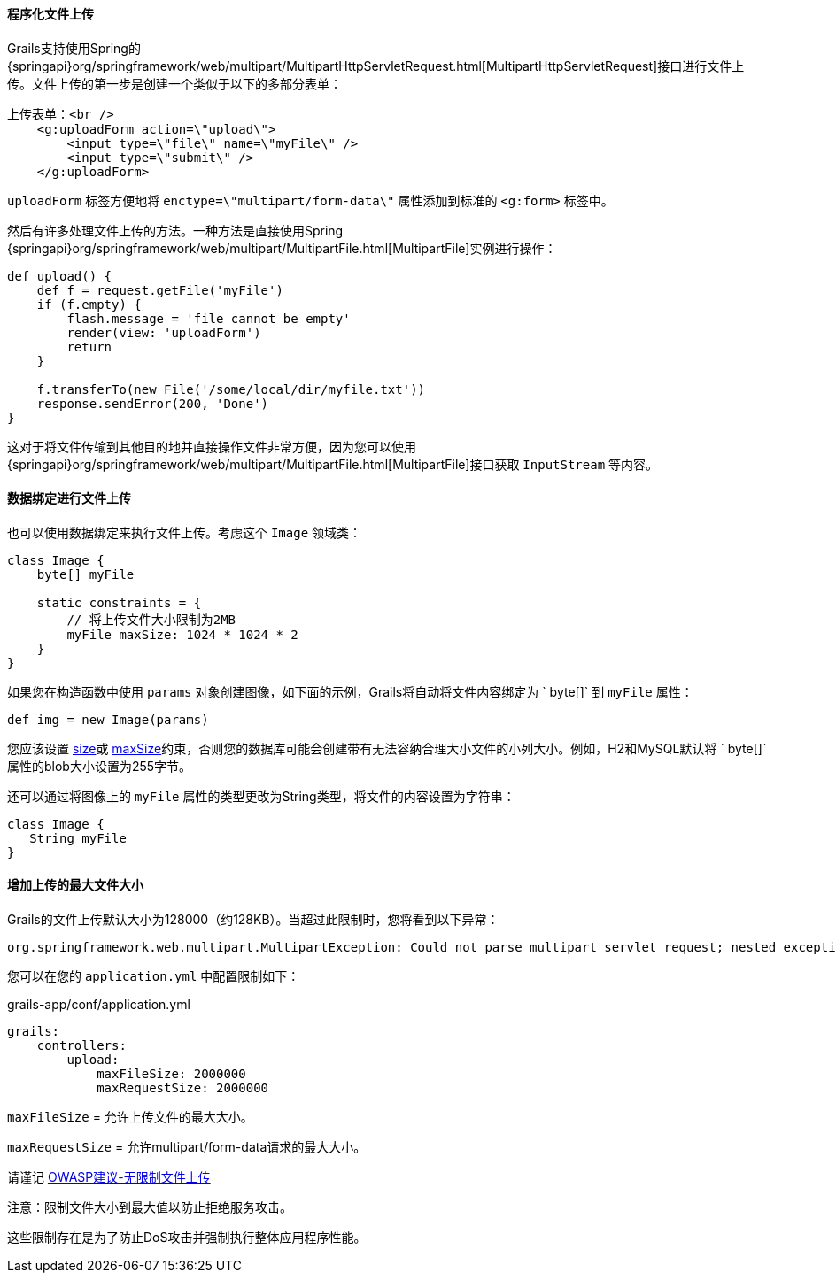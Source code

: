 ==== 程序化文件上传

Grails支持使用Spring的 {springapi}org/springframework/web/multipart/MultipartHttpServletRequest.html[MultipartHttpServletRequest]接口进行文件上传。文件上传的第一步是创建一个类似于以下的多部分表单：

[source,xml]
----
上传表单：<br />
    <g:uploadForm action=\"upload\">
        <input type=\"file\" name=\"myFile\" />
        <input type=\"submit\" />
    </g:uploadForm>
----

`uploadForm` 标签方便地将 `enctype=\"multipart/form-data\"` 属性添加到标准的 `<g:form>` 标签中。

然后有许多处理文件上传的方法。一种方法是直接使用Spring {springapi}org/springframework/web/multipart/MultipartFile.html[MultipartFile]实例进行操作：

[source,groovy]
----
def upload() {
    def f = request.getFile('myFile')
    if (f.empty) {
        flash.message = 'file cannot be empty'
        render(view: 'uploadForm')
        return
    }

    f.transferTo(new File('/some/local/dir/myfile.txt'))
    response.sendError(200, 'Done')
}
----

这对于将文件传输到其他目的地并直接操作文件非常方便，因为您可以使用 {springapi}org/springframework/web/multipart/MultipartFile.html[MultipartFile]接口获取 `InputStream` 等内容。

==== 数据绑定进行文件上传

也可以使用数据绑定来执行文件上传。考虑这个 `Image` 领域类：

[source,groovy]
----
class Image {
    byte[] myFile

    static constraints = {
        // 将上传文件大小限制为2MB
        myFile maxSize: 1024 * 1024 * 2
    }
}
----

如果您在构造函数中使用 `params` 对象创建图像，如下面的示例，Grails将自动将文件内容绑定为 ` byte[]` 到 `myFile` 属性：

[source,groovy]
----
def img = new Image(params)
----

您应该设置 link:../ref/Constraints/size.html[size]或 link:../ref/Constraints/maxSize.html[maxSize]约束，否则您的数据库可能会创建带有无法容纳合理大小文件的小列大小。例如，H2和MySQL默认将 ` byte[]` 属性的blob大小设置为255字节。

还可以通过将图像上的 `myFile` 属性的类型更改为String类型，将文件的内容设置为字符串：

[source,groovy]
----
class Image {
   String myFile
}
----

==== 增加上传的最大文件大小

Grails的文件上传默认大小为128000（约128KB）。当超过此限制时，您将看到以下异常：

[source,java]
----
org.springframework.web.multipart.MultipartException: Could not parse multipart servlet request; nested exception is java.lang.IllegalStateException: org.apache.tomcat.util.http.fileupload.FileUploadBase$SizeLimitExceededException
----

您可以在您的 `application.yml` 中配置限制如下：

[source,yml]
.grails-app/conf/application.yml
----
grails:
    controllers:
        upload:
            maxFileSize: 2000000
            maxRequestSize: 2000000
----

`maxFileSize` = 允许上传文件的最大大小。

`maxRequestSize` = 允许multipart/form-data请求的最大大小。

请谨记 https://www.owasp.org/index.php/Unrestricted_File_Upload[OWASP建议-无限制文件上传]

注意：限制文件大小到最大值以防止拒绝服务攻击。

这些限制存在是为了防止DoS攻击并强制执行整体应用程序性能。